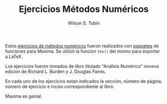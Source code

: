 #+TITLE:  Ejercicios Métodos Numéricos
#+AUTHOR: Wilson S. Tubín
#+DESCRIPTION: Ejercicios de métodos numéricos
#+LANGUAGE: es
#+CREATOR: https://wilsoneliseo.wordpress.com/

Estos [[https://github.com/wilsoneliseo/emn/blob/master/emn.pdf][ejercicios de métodos numéricos]] fueron realizados con [[https://github.com/wilsoneliseo/maxima][paquetes]]
de funciones para Maxima. Se utilizó la funcion =tex()= del mismo para
exportar a LaTeX.

Los ejercicios fueron tomados de libro titulado "Análisis Numérico"
novena edicion de Richard L. Burden y J. Douglas Faires.

En cada uno de los ejercicios estan indicados la sección, número de
página, número de ejercicio e inciso correspondiente al libro.

Maxima es genial.
